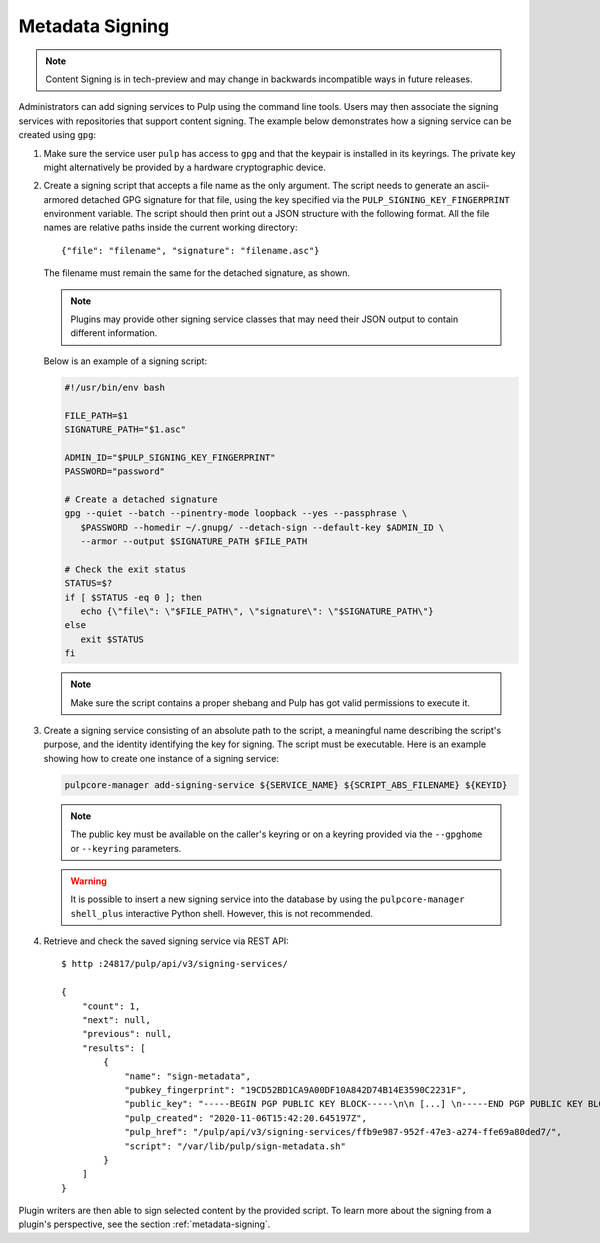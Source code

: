 .. _configuring-signing:

Metadata Signing
----------------

.. note::

    Content Signing is in tech-preview and may change in backwards incompatible ways in future
    releases.

Administrators can add signing services to Pulp using the command line tools. Users
may then associate the signing services with repositories that support content signing.
The example below demonstrates how a signing service can be created using ``gpg``:

1. Make sure the service user ``pulp`` has access to ``gpg`` and that the keypair is
   installed in its keyrings. The private key might alternatively be provided by a
   hardware cryptographic device.

2. Create a signing script that accepts a file name as the only argument. The script
   needs to generate an ascii-armored detached GPG signature for that file, using the key
   specified via the ``PULP_SIGNING_KEY_FINGERPRINT`` environment variable. The script
   should then print out a JSON structure with the following format. All the file names
   are relative paths inside the current working directory::

       {"file": "filename", "signature": "filename.asc"}

   The filename must remain the same for the detached signature, as shown.

   .. note::

      Plugins may provide other signing service classes that may need their JSON output to
      contain different information.

   Below is an example of a signing script:

   .. code-block:: bash

       #!/usr/bin/env bash

       FILE_PATH=$1
       SIGNATURE_PATH="$1.asc"

       ADMIN_ID="$PULP_SIGNING_KEY_FINGERPRINT"
       PASSWORD="password"

       # Create a detached signature
       gpg --quiet --batch --pinentry-mode loopback --yes --passphrase \
          $PASSWORD --homedir ~/.gnupg/ --detach-sign --default-key $ADMIN_ID \
          --armor --output $SIGNATURE_PATH $FILE_PATH

       # Check the exit status
       STATUS=$?
       if [ $STATUS -eq 0 ]; then
          echo {\"file\": \"$FILE_PATH\", \"signature\": \"$SIGNATURE_PATH\"}
       else
          exit $STATUS
       fi

   .. note::

       Make sure the script contains a proper shebang and Pulp has got valid permissions
       to execute it.

3. Create a signing service consisting of an absolute path to the script, a meaningful
   name describing the script's purpose, and the identity identifying the key for signing. The
   script must be executable. Here is an example showing how to create one instance of a signing
   service:

   .. code-block:: bash

        pulpcore-manager add-signing-service ${SERVICE_NAME} ${SCRIPT_ABS_FILENAME} ${KEYID}

   .. note::

      The public key must be available on the caller's keyring or on a keyring provided via the
      ``--gpghome`` or ``--keyring`` parameters.

   .. warning::

      It is possible to insert a new signing service into the database by using the
      ``pulpcore-manager shell_plus`` interactive Python shell. However, this is not recommended.

4. Retrieve and check the saved signing service via REST API::

       $ http :24817/pulp/api/v3/signing-services/

       {
           "count": 1,
           "next": null,
           "previous": null,
           "results": [
               {
                   "name": "sign-metadata",
                   "pubkey_fingerprint": "19CD52BD1CA9A00DF10A842D74B14E3590C2231F",
                   "public_key": "-----BEGIN PGP PUBLIC KEY BLOCK-----\n\n [...] \n-----END PGP PUBLIC KEY BLOCK-----\n",
                   "pulp_created": "2020-11-06T15:42:20.645197Z",
                   "pulp_href": "/pulp/api/v3/signing-services/ffb9e987-952f-47e3-a274-ffe69a80ded7/",
                   "script": "/var/lib/pulp/sign-metadata.sh"
               }
           ]
       }

Plugin writers are then able to sign selected content by the provided script. To learn more
about the signing from a plugin's perspective, see the section :ref:`metadata-signing`.
